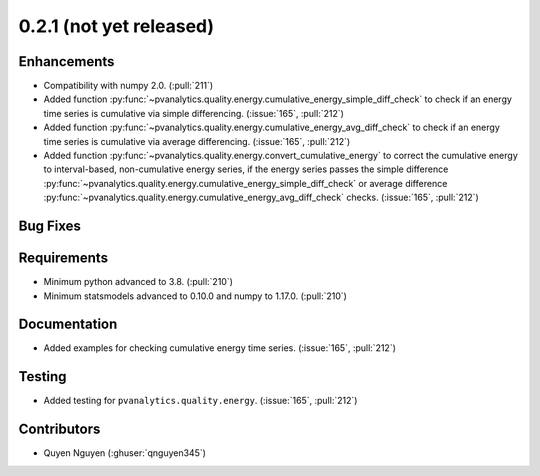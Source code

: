 .. _whatsnew_021:

0.2.1 (not yet released)
------------------------


Enhancements
~~~~~~~~~~~~
* Compatibility with numpy 2.0. (:pull:`211`)
* Added function :py:func:`~pvanalytics.quality.energy.cumulative_energy_simple_diff_check` to
  check if an energy time series is cumulative via simple differencing.
  (:issue:`165`, :pull:`212`)
* Added function :py:func:`~pvanalytics.quality.energy.cumulative_energy_avg_diff_check` to
  check if an energy time series is cumulative via average differencing.
  (:issue:`165`, :pull:`212`)
* Added function :py:func:`~pvanalytics.quality.energy.convert_cumulative_energy` to correct
  the cumulative energy to interval-based, non-cumulative energy series, if the energy series
  passes the simple difference :py:func:`~pvanalytics.quality.energy.cumulative_energy_simple_diff_check`
  or average difference :py:func:`~pvanalytics.quality.energy.cumulative_energy_avg_diff_check`
  checks. (:issue:`165`, :pull:`212`)


Bug Fixes
~~~~~~~~~


Requirements
~~~~~~~~~~~~
* Minimum python advanced to 3.8. (:pull:`210`)
* Minimum statsmodels advanced to 0.10.0 and numpy to 1.17.0. (:pull:`210`)

Documentation
~~~~~~~~~~~~~
* Added examples for checking cumulative energy time series. (:issue:`165`, :pull:`212`)

Testing
~~~~~~~
* Added testing for ``pvanalytics.quality.energy``. (:issue:`165`, :pull:`212`)


Contributors
~~~~~~~~~~~~
* Quyen Nguyen (:ghuser:`qnguyen345`)